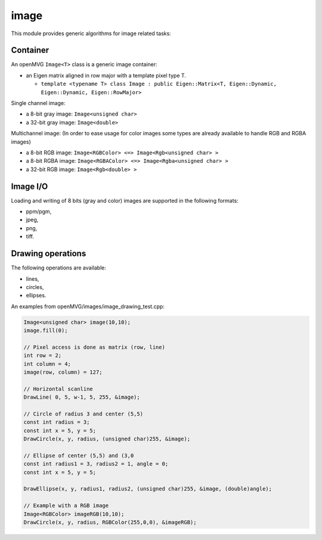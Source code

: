 *******************
image
*******************

This module provides generic algorithms for image related tasks:

Container 
=============

An openMVG ``Image<T>`` class is a generic image container:

* an Eigen matrix aligned in row major with a template pixel type T.

  * ``template <typename T> class Image : public Eigen::Matrix<T, Eigen::Dynamic, Eigen::Dynamic, Eigen::RowMajor>``

Single channel image:

* a 8-bit gray image: ``Image<unsigned char>``
* a 32-bit gray image: ``Image<double>``

Multichannel image: (In order to ease usage for color images some types are already available to handle RGB and RGBA images)

* a 8-bit RGB image: ``Image<RGBColor> <=> Image<Rgb<unsigned char> >``
* a 8-bit RGBA image: ``Image<RGBAColor> <=> Image<Rgba<unsigned char> >``
* a 32-bit RGB image: ``Image<Rgb<double> >``

Image I/O 
=============

Loading and writing of 8 bits (gray and color) images are supported in the following formats:

* ppm/pgm,
* jpeg,
* png,
* tiff.

Drawing operations
===================

The following operations are available:

* lines,
* circles,
* ellipses.

An examples from openMVG/images/image_drawing_test.cpp:

.. code-block:: c++ 

  Image<unsigned char> image(10,10);
  image.fill(0);
  
  // Pixel access is done as matrix (row, line)
  int row = 2;
  int column = 4;
  image(row, column) = 127;

  // Horizontal scanline
  DrawLine( 0, 5, w-1, 5, 255, &image);

  // Circle of radius 3 and center (5,5)
  const int radius = 3;
  const int x = 5, y = 5;
  DrawCircle(x, y, radius, (unsigned char)255, &image);
        
  // Ellipse of center (5,5) and (3,0
  const int radius1 = 3, radius2 = 1, angle = 0;
  const int x = 5, y = 5;

  DrawEllipse(x, y, radius1, radius2, (unsigned char)255, &image, (double)angle);
  
  // Example with a RGB image
  Image<RGBColor> imageRGB(10,10);
  DrawCircle(x, y, radius, RGBColor(255,0,0), &imageRGB);

  

